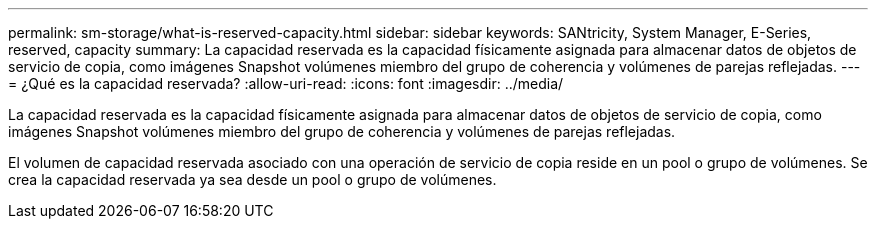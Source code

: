---
permalink: sm-storage/what-is-reserved-capacity.html 
sidebar: sidebar 
keywords: SANtricity, System Manager, E-Series, reserved, capacity 
summary: La capacidad reservada es la capacidad físicamente asignada para almacenar datos de objetos de servicio de copia, como imágenes Snapshot volúmenes miembro del grupo de coherencia y volúmenes de parejas reflejadas. 
---
= ¿Qué es la capacidad reservada?
:allow-uri-read: 
:icons: font
:imagesdir: ../media/


[role="lead"]
La capacidad reservada es la capacidad físicamente asignada para almacenar datos de objetos de servicio de copia, como imágenes Snapshot volúmenes miembro del grupo de coherencia y volúmenes de parejas reflejadas.

El volumen de capacidad reservada asociado con una operación de servicio de copia reside en un pool o grupo de volúmenes. Se crea la capacidad reservada ya sea desde un pool o grupo de volúmenes.
